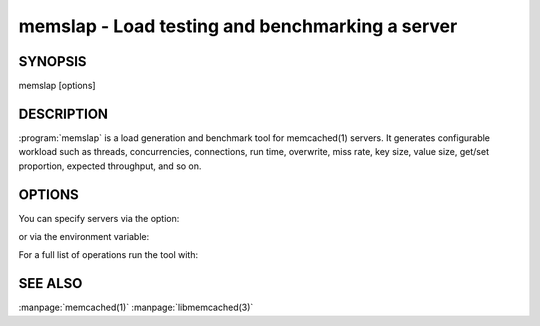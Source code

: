 =================================================
memslap - Load testing  and benchmarking a server
=================================================


--------
SYNOPSIS
--------

memslap [options]

.. program::  memslap

-----------
DESCRIPTION
-----------


:program:`memslap` is a load generation and benchmark tool for memcached(1)
servers. It generates configurable workload such as threads, concurrencies, connections, run time, overwrite, miss rate, key size, value size, get/set proportion, expected throughput, and so on. 


-------
OPTIONS
-------


You can specify servers via the option:

.. option:: --servers  

or via the environment variable:

.. envvar:: `MEMCACHED_SERVERS`

For a full list of operations run the tool with:

.. option:: --help



--------
SEE ALSO
--------


:manpage:`memcached(1)` :manpage:`libmemcached(3)`
